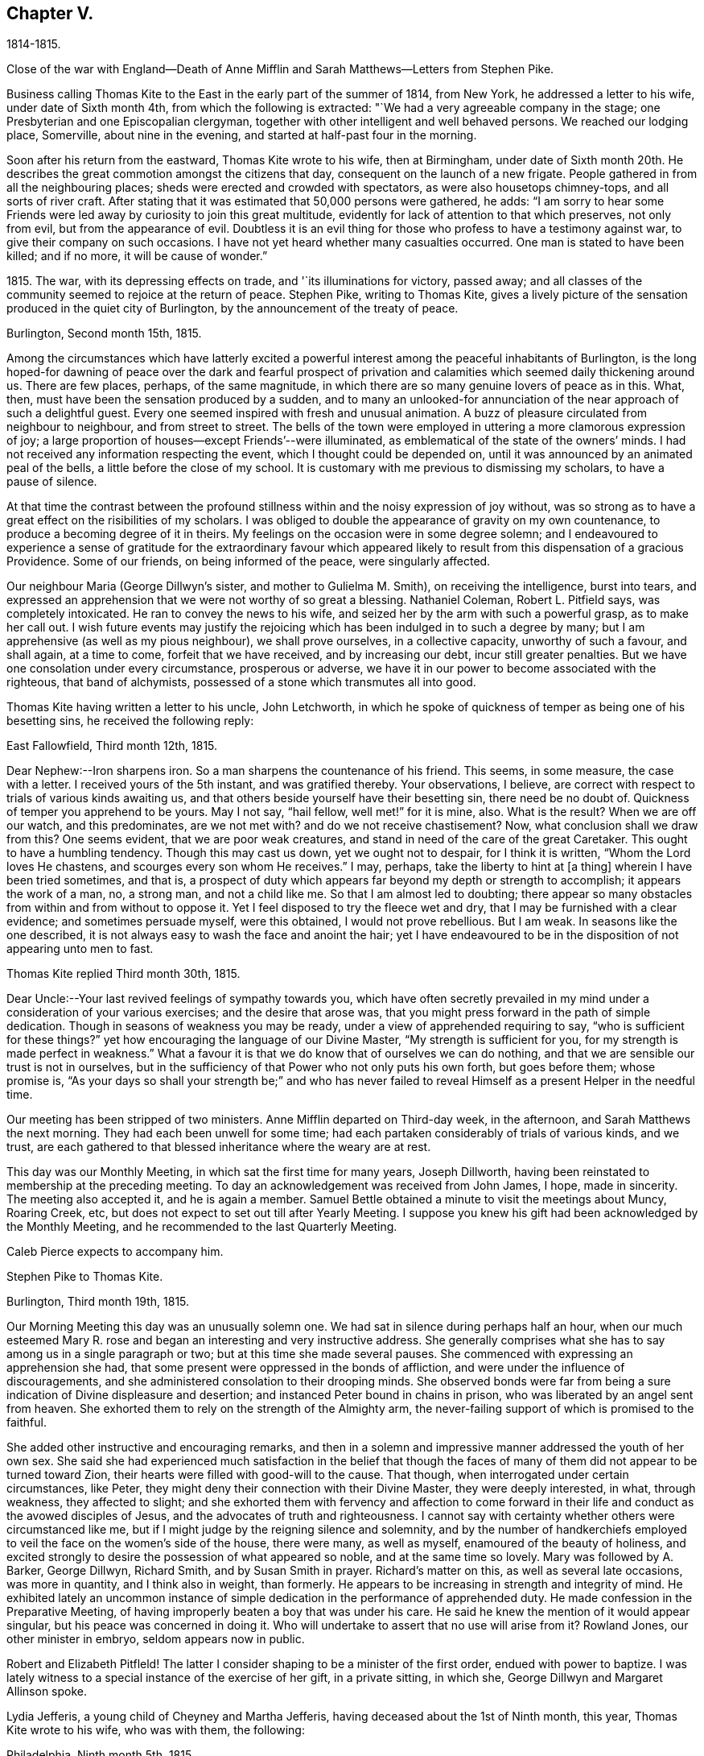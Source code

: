 == Chapter V.

1814-1815.

Close of the war with England--Death of Anne Mifflin
and Sarah Matthews--Letters from Stephen Pike.

Business calling Thomas Kite to the East in the early part of the summer of 1814,
from New York, he addressed a letter to his wife, under date of Sixth month 4th,
from which the following is extracted: "`We had a very agreeable company in the stage;
one Presbyterian and one Episcopalian clergyman,
together with other intelligent and well behaved persons.
We reached our lodging place, Somerville, about nine in the evening,
and started at half-past four in the morning.

Soon after his return from the eastward, Thomas Kite wrote to his wife,
then at Birmingham,
under date of Sixth month 20th. He describes the
great commotion amongst the citizens that day,
consequent on the launch of a new frigate.
People gathered in from all the neighbouring places;
sheds were erected and crowded with spectators, as were also housetops chimney-tops,
and all sorts of river craft.
After stating that it was estimated that 50,000 persons were gathered, he adds:
"`I am sorry to hear some Friends were led away
by curiosity to join this great multitude,
evidently for lack of attention to that which preserves, not only from evil,
but from the appearance of evil.
Doubtless it is an evil thing for those who profess to have a testimony against war,
to give their company on such occasions.
I have not yet heard whether many casualties occurred.
One man is stated to have been killed; and if no more, it will be cause of wonder.`"

1815+++.+++ The war, with its depressing effects on trade, and '`its illuminations for victory,
passed away; and all classes of the community seemed to rejoice at the return of peace.
Stephen Pike, writing to Thomas Kite,
gives a lively picture of the sensation produced in the quiet city of Burlington,
by the announcement of the treaty of peace.

Burlington, Second month 15th, 1815.

Among the circumstances which have latterly excited a powerful
interest among the peaceful inhabitants of Burlington,
is the long hoped-for dawning of peace over the dark and fearful prospect of
privation and calamities which seemed daily thickening around us.
There are few places, perhaps, of the same magnitude,
in which there are so many genuine lovers of peace as in this.
What, then, must have been the sensation produced by a sudden,
and to many an unlooked-for annunciation of the near approach of such a delightful guest.
Every one seemed inspired with fresh and unusual animation.
A buzz of pleasure circulated from neighbour to neighbour, and from street to street.
The bells of the town were employed in uttering a more clamorous expression of joy;
a large proportion of houses--except Friends`'--were illuminated,
as emblematical of the state of the owners`' minds.
I had not received any information respecting the event,
which I thought could be depended on,
until it was announced by an animated peal of the bells,
a little before the close of my school.
It is customary with me previous to dismissing my scholars, to have a pause of silence.

At that time the contrast between the profound stillness
within and the noisy expression of joy without,
was so strong as to have a great effect on the risibilities of my scholars.
I was obliged to double the appearance of gravity on my own countenance,
to produce a becoming degree of it in theirs.
My feelings on the occasion were in some degree solemn;
and I endeavoured to experience a sense of gratitude for the extraordinary favour
which appeared likely to result from this dispensation of a gracious Providence.
Some of our friends, on being informed of the peace, were singularly affected.

Our neighbour Maria (George Dillwyn`'s sister, and mother to Gulielma M. Smith),
on receiving the intelligence, burst into tears,
and expressed an apprehension that we were not worthy of so great a blessing.
Nathaniel Coleman, Robert L. Pitfield says, was completely intoxicated.
He ran to convey the news to his wife,
and seized her by the arm with such a powerful grasp, as to make her call out.
I wish future events may justify the rejoicing which
has been indulged in to such a degree by many;
but I am apprehensive (as well as my pious neighbour), we shall prove ourselves,
in a collective capacity, unworthy of such a favour, and shall again, at a time to come,
forfeit that we have received, and by increasing our debt, incur still greater penalties.
But we have one consolation under every circumstance, prosperous or adverse,
we have it in our power to become associated with the righteous, that band of alchymists,
possessed of a stone which transmutes all into good.

Thomas Kite having written a letter to his uncle, John Letchworth,
in which he spoke of quickness of temper as being one of his besetting sins,
he received the following reply:

East Fallowfield, Third month 12th, 1815.

Dear Nephew:--Iron sharpens iron.
So a man sharpens the countenance of his friend.
This seems, in some measure, the case with a letter.
I received yours of the 5th instant, and was gratified thereby.
Your observations, I believe,
are correct with respect to trials of various kinds awaiting us,
and that others beside yourself have their besetting sin, there need be no doubt of.
Quickness of temper you apprehend to be yours.
May I not say, "`hail fellow, well met!`" for it is mine, also.
What is the result?
When we are off our watch, and this predominates, are we not met with?
and do we not receive chastisement?
Now, what conclusion shall we draw from this?
One seems evident, that we are poor weak creatures,
and stand in need of the care of the great Caretaker.
This ought to have a humbling tendency.
Though this may cast us down, yet we ought not to despair, for I think it is written,
"`Whom the Lord loves He chastens, and scourges every son whom He receives.`"
I may, perhaps, take the liberty to hint at +++[+++a thing]
wherein I have been tried sometimes, and that is,
a prospect of duty which appears far beyond my depth or strength to accomplish;
it appears the work of a man, no, a strong man, and not a child like me.
So that I am almost led to doubting;
there appear so many obstacles from within and from without to oppose it.
Yet I feel disposed to try the fleece wet and dry,
that I may be furnished with a clear evidence; and sometimes persuade myself,
were this obtained, I would not prove rebellious.
But I am weak.
In seasons like the one described,
it is not always easy to wash the face and anoint the hair;
yet I have endeavoured to be in the disposition of not appearing unto men to fast.

Thomas Kite replied Third month 30th, 1815.

Dear Uncle:--Your last revived feelings of sympathy towards you,
which have often secretly prevailed in my mind
under a consideration of your various exercises;
and the desire that arose was,
that you might press forward in the path of simple dedication.
Though in seasons of weakness you may be ready,
under a view of apprehended requiring to say, "`who is sufficient for these things?`"
yet how encouraging the language of our Divine Master,
"`My strength is sufficient for you, for my strength is made perfect in weakness.`"
What a favour it is that we do know that of ourselves we can do nothing,
and that we are sensible our trust is not in ourselves,
but in the sufficiency of that Power who not only puts his own forth,
but goes before them; whose promise is,
"`As your days so shall your strength be;`" and who has never failed
to reveal Himself as a present Helper in the needful time.

Our meeting has been stripped of two ministers.
Anne Mifflin departed on Third-day week, in the afternoon,
and Sarah Matthews the next morning.
They had each been unwell for some time;
had each partaken considerably of trials of various kinds, and we trust,
are each gathered to that blessed inheritance where the weary are at rest.

This day was our Monthly Meeting, in which sat the first time for many years,
Joseph Dillworth, having been reinstated to membership at the preceding meeting.
To day an acknowledgement was received from John James, I hope, made in sincerity.
The meeting also accepted it, and he is again a member.
Samuel Bettle obtained a minute to visit the meetings about Muncy, Roaring Creek, etc,
but does not expect to set out till after Yearly Meeting.
I suppose you knew his gift had been acknowledged by the Monthly Meeting,
and he recommended to the last Quarterly Meeting.

Caleb Pierce expects to accompany him.

Stephen Pike to Thomas Kite.

Burlington, Third month 19th, 1815.

Our Morning Meeting this day was an unusually solemn one.
We had sat in silence during perhaps half an hour,
when our much esteemed Mary R. rose and began an
interesting and very instructive address.
She generally comprises what she has to say among us in a single paragraph or two;
but at this time she made several pauses.
She commenced with expressing an apprehension she had,
that some present were oppressed in the bonds of affliction,
and were under the influence of discouragements,
and she administered consolation to their drooping minds.
She observed bonds were far from being a sure
indication of Divine displeasure and desertion;
and instanced Peter bound in chains in prison,
who was liberated by an angel sent from heaven.
She exhorted them to rely on the strength of the Almighty arm,
the never-failing support of which is promised to the faithful.

She added other instructive and encouraging remarks,
and then in a solemn and impressive manner addressed the youth of her own sex.
She said she had experienced much satisfaction in the belief that though the
faces of many of them did not appear to be turned toward Zion,
their hearts were filled with good-will to the cause.
That though, when interrogated under certain circumstances, like Peter,
they might deny their connection with their Divine Master, they were deeply interested,
in what, through weakness, they affected to slight;
and she exhorted them with fervency and affection to come forward in
their life and conduct as the avowed disciples of Jesus,
and the advocates of truth and righteousness.
I cannot say with certainty whether others were circumstanced like me,
but if I might judge by the reigning silence and solemnity,
and by the number of handkerchiefs employed to
veil the face on the women`'s side of the house,
there were many, as well as myself, enamoured of the beauty of holiness,
and excited strongly to desire the possession of what appeared so noble,
and at the same time so lovely.
Mary was followed by A. Barker, George Dillwyn, Richard Smith,
and by Susan Smith in prayer.
Richard`'s matter on this, as well as several late occasions, was more in quantity,
and I think also in weight, than formerly.
He appears to be increasing in strength and integrity of mind.
He exhibited lately an uncommon instance of simple
dedication in the performance of apprehended duty.
He made confession in the Preparative Meeting,
of having improperly beaten a boy that was under his care.
He said he knew the mention of it would appear singular,
but his peace was concerned in doing it.
Who will undertake to assert that no use will arise from it?
Rowland Jones, our other minister in embryo, seldom appears now in public.

Robert and Elizabeth Pitfleld!
The latter I consider shaping to be a minister of the first order,
endued with power to baptize.
I was lately witness to a special instance of the exercise of her gift,
in a private sitting, in which she, George Dillwyn and Margaret Allinson spoke.

Lydia Jefferis, a young child of Cheyney and Martha Jefferis,
having deceased about the 1st of Ninth month, this year, Thomas Kite wrote to his wife,
who was with them, the following:

Philadelphia, Ninth month 5th, 1815.

Your letter came to hand on Second-day,
and the intelligence of little Lydia`'s release from her sufferings was not unexpected.
Though both reason and religion in such a case suggest topics of consolation,
yet still to parents such a bereavement must be affecting.
Our dear sister no doubt feels it so; yet I trust she, as well as brother Cheyney,
have been favoured with resignation.
'`

Henry Hull was, and perhaps still is in the city, journeying southward.
I spent last evening at Samuel Bettle`'s. Jane was quite lively and pleasant,
and Samuel quite as much so as common.
Elizabeth Pierce is better than she was at Concord.
She seems in a pleasant, innocent state of mind, and if taken hence,
I doubt not it will be to rest.
This is the crown of all! and oh! the solicitude I sometimes feel
that you and I may so bend to the forming hand of the great Potter,
as to become instruments for his use;
that we may fill up our measure of usefulness on this stage of action,
that at the solemn close we may be entitled to "`Well done.`"
Let us then cheerfully give up to those baptisms of spirit which reduce the
creaturely will,--which bow and prostrate us before the Father of Mercies,--
and which make us renewedly willing to be what He would have us to be;
and as this is our engagement, He will be near to help in every trial;
He will lift up the drooping head, confirm the feeble knees,
teach our hands to war and our fingers to fight;
give us the victory over our own corruptions, preserve us from falling,
and finally (oh! precious hope!) present us faultless
before the presence of His Glory with exceeding joy.
What is the world and all its amusements, profits and honours,
compared with a crown immortal that fades not away,
which is reserved in Heaven for all who are kept
by the power of God through faith unto salvation.
I am sensible I can write nothing new,
but feel desirous our minds may be increasingly drawn from earth to heaven,
that as we advance toward the termination of our earthly course,
we may be increasing in a qualification to join the
innumerable company who stand before the throne,
whose garments have been washed and made clean through the blood of the Lamb,
who have followed their Lord in the regeneration,
continuing with Him in his temptations--drinking of the
cup He drank of--baptized with his baptism,
and therefore permitted to reign with him.
It is very unexpected to touch upon these solemn subjects in this way,
but as they presented, I drop them in love and tenderness, being truly your affectionate,

Thomas Kite

Stephen Pike to Thomas Kite.

Burlington, Tenth month.
25th, 1815.

I had considerable conversation with Joseph +++[+++Scattergood, son of Thomas],
though on indifferent subjects.
I think him possessed of strong natural powers,
and probably if his talents had been cultivated,
he would have been one of our most shining characters.
As it is, he is calculated to be highly useful in society.
He may never be commissioned in the Divine embassy as his father, that eminent minister,
but his service in the councils of his fellow members in the church militant,
may still be exceedingly valuable.

It is really melancholy to observe the diffusion
and multiplication of error in our Society.
To see value set on some things of not intrinsic worth,
and the value of other greatly misapprehended and immoderately esteemed;
while the virtues of meekness, temperance, charity,
exhibited in a life of condescension and forbearance, of contented frugality,
and the essence of benevolence and humble piety,
appear to be considered as subjects in which the eloquence of
our gallaries may indeed be employed with great propriety,
but not as indispensable acquirements.
Ah! how I wish that heads of families should see things in the light of truth,
and weigh them in the balance of the sanctuary;
that nothing should appear beautiful to them but what accords with simplicity and purity;
and that nothing should seem possessed of weight
which has not some degree of eternal importance.

Our meeting, you knew, liberated several couples to travel to the North and to the South,
with a view to preach the knowledge of truth, and persuade men to abandon error.
Since then,
John Cox has obtained concurrance in a prospect of attending
the meetings composing Westbury Quarterly Meeting,
New York; and our Burlington Nathaniel, in whom, perhaps,
there is nearly as little guile as in the Hebrew whose name he possesses,
has gone to bear him company.
I think very well of it for several reasons.
He, (that is N. Coleman) is by no means an unsuitable companion,
and he has had rather a melancholy kind of life latterly.
Since the war, and the levying of the tax on plate, he has declined business,
except a little in the mending department,
which has left him more leisure than one not given to lounging,
and not particularly fond of reading, can satisfactorily dispose of.
Add to this the absence of a wife +++[+++E. C. being on a religious visit],
whose absence he could but ill brook for a day,
when he had more concerns to occupy his attention,
and you can easily imagine him not very comfortable.
His daughters have not been remiss in endeavouring to console him,
but they could succeed but in a small degree,
and had the mortification to be told by him that the attentions of a hundred
children could not suffice to fill the blank occasioned by the absence of a wife.
Elizabeth and Margaret are expected home in the course of a few days,
and A. Barker and company about the same time.
